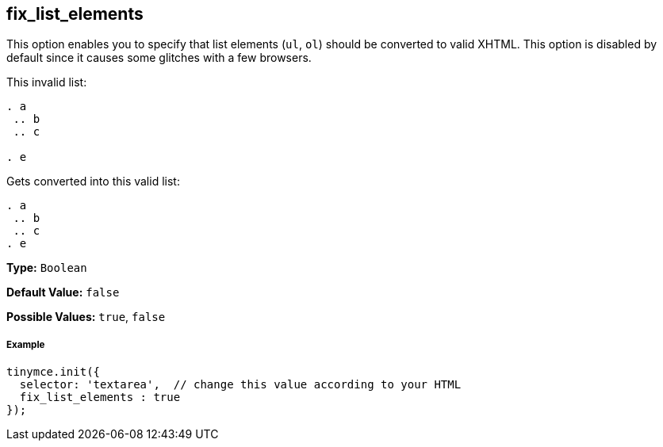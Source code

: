 [[fix_list_elements]]
== fix_list_elements

This option enables you to specify that list elements (`ul`, `ol`) should be converted to valid XHTML. This option is disabled by default since it causes some glitches with a few browsers.

This invalid list:

```html

. a
 .. b
 .. c

. e

```

Gets converted into this valid list:

```html

. a
 .. b
 .. c
. e

```

*Type:* `Boolean`

*Default Value:* `false`

*Possible Values:* `true`, `false`

[discrete#example]
===== Example

```js
tinymce.init({
  selector: 'textarea',  // change this value according to your HTML
  fix_list_elements : true
});
```
